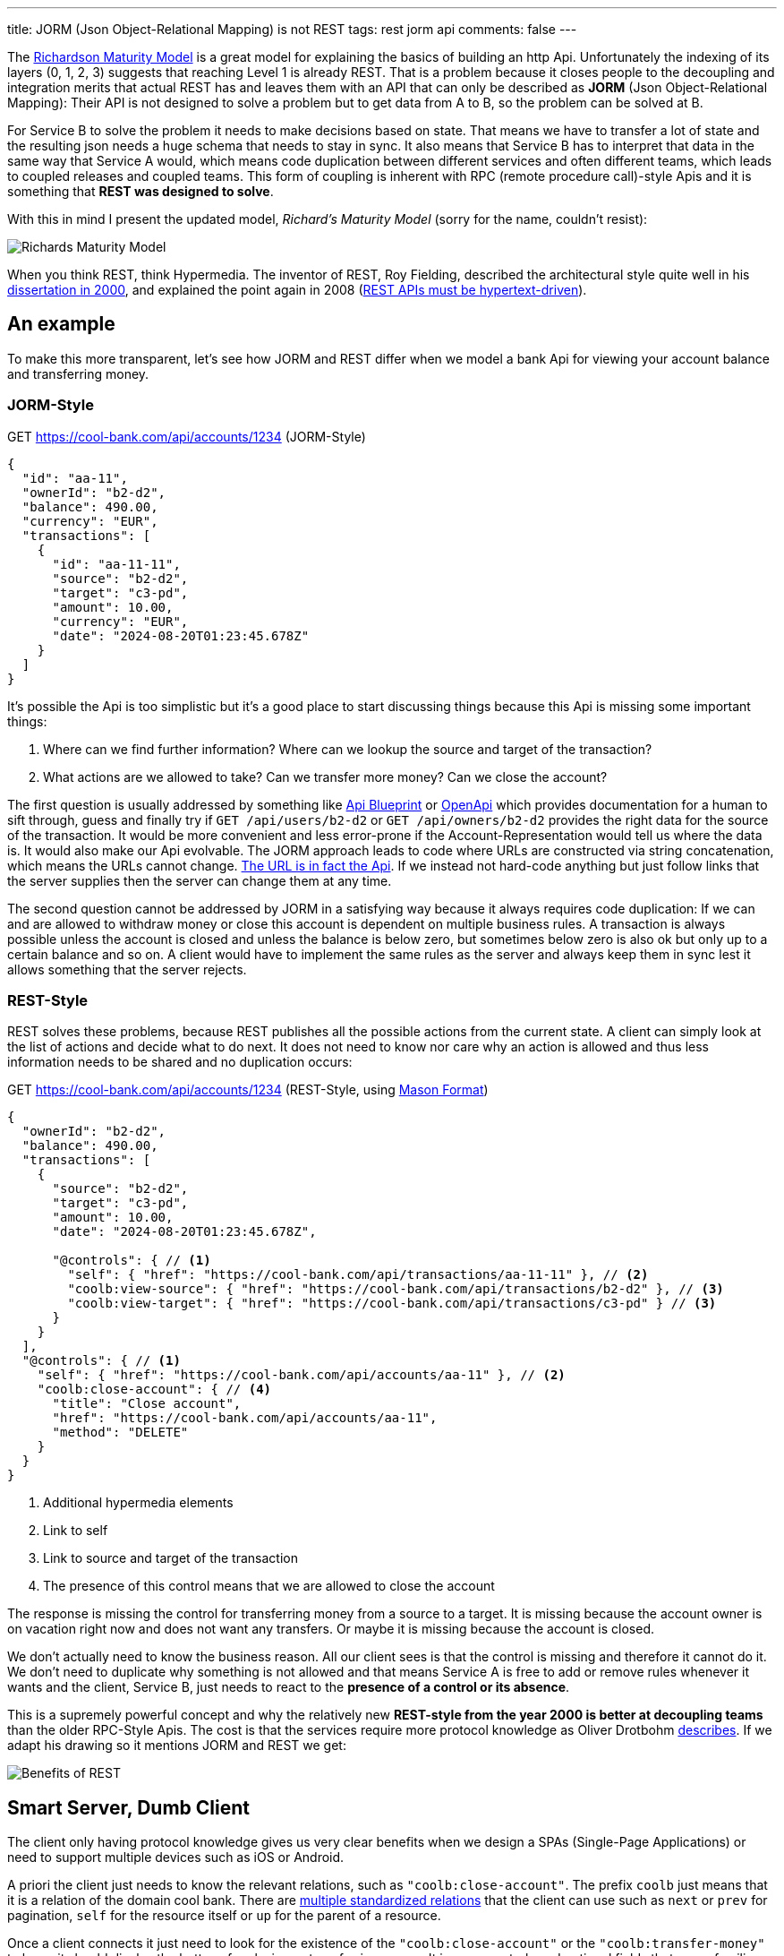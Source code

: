 ---
title: JORM (Json Object-Relational Mapping) is not REST
tags: rest jorm api
comments: false
---

The link:https://martinfowler.com/articles/richardsonMaturityModel.html[Richardson Maturity Model] is a great model for explaining the basics of building an http Api.
Unfortunately the indexing of its layers (0, 1, 2, 3) suggests that reaching Level 1 is already REST.
That is a problem because it closes people to the decoupling and integration merits that actual REST has and leaves them with an API that can only be described as *JORM* (Json Object-Relational Mapping): Their API is not designed to solve a problem but to get data from A to B, so the problem can be solved at B.

For Service B to solve the problem it needs to make decisions based on state.
That means we have to transfer a lot of state and the resulting json needs a huge schema that needs to stay in sync.
It also means that Service B has to interpret that data in the same way that Service A would, which means code duplication between different services and often different teams, which leads to coupled releases and coupled teams.
This form of coupling is inherent with RPC (remote procedure call)-style Apis and it is something that *REST was designed to solve*.

With this in mind I present the updated model, _Richard's Maturity Model_ (sorry for the name, couldn't resist):

image::/assets/img/posts/jorm-is-not-rest/richards-maturity-model.drawio.svg[Richards Maturity Model]

When you think REST, think Hypermedia.
The inventor of REST, Roy Fielding, described the architectural style quite well in his link:https://ics.uci.edu/~fielding/pubs/dissertation/rest_arch_style.htm[dissertation in 2000], and explained the point again in 2008 (link:https://roy.gbiv.com/untangled/2008/rest-apis-must-be-hypertext-driven[REST APIs must be hypertext-driven]).

== An example

To make this more transparent, let's see how JORM and REST differ when we model a bank Api for viewing your account balance and transferring money.

=== JORM-Style

.GET https://cool-bank.com/api/accounts/1234 (JORM-Style)
[source,json]
----
{
  "id": "aa-11",
  "ownerId": "b2-d2",
  "balance": 490.00,
  "currency": "EUR",
  "transactions": [
    {
      "id": "aa-11-11",
      "source": "b2-d2",
      "target": "c3-pd",
      "amount": 10.00,
      "currency": "EUR",
      "date": "2024-08-20T01:23:45.678Z"
    }
  ]
}
----

It's possible the Api is too simplistic but it's a good place to start discussing things because this Api is missing some important things:

. Where can we find further information? Where can we lookup the source and target of the transaction?
. What actions are we allowed to take? Can we transfer more money? Can we close the account?

The first question is usually addressed by something like link:https://apiblueprint.org/[Api Blueprint] or link:https://www.openapis.org/[OpenApi] which provides documentation for a human to sift through, guess and finally try if `GET /api/users/b2-d2` or `GET /api/owners/b2-d2` provides the right data for the source of the transaction.
It would be more convenient and less error-prone if the Account-Representation would tell us where the data is.
It would also make our Api evolvable.
The JORM approach leads to code where URLs are constructed via string concatenation, which means the URLs cannot change.
link:https://youtu.be/pspy1H6A3FM?t=1471[The URL is in fact the Api].
If we instead not hard-code anything but just follow links that the server supplies then the server can change them at any time.

The second question cannot be addressed by JORM in a satisfying way because it always requires code duplication:
If we can and are allowed to withdraw money or close this account is dependent on multiple business rules.
A transaction is always possible unless the account is closed and unless the balance is below zero, but sometimes below zero is also ok but only up to a certain balance and so on.
A client would have to implement the same rules as the server and always keep them in sync lest it allows something that the server rejects.

=== REST-Style

REST solves these problems, because REST publishes all the possible actions from the current state.
A client can simply look at the list of actions and decide what to do next.
It does not need to know nor care why an action is allowed and thus less information needs to be shared and no duplication occurs:

.GET https://cool-bank.com/api/accounts/1234 (REST-Style, using link:https://github.com/JornWildt/Mason[Mason Format])
[source,json]
----
{
  "ownerId": "b2-d2",
  "balance": 490.00,
  "transactions": [
    {
      "source": "b2-d2",
      "target": "c3-pd",
      "amount": 10.00,
      "date": "2024-08-20T01:23:45.678Z",

      "@controls": { // <1>
        "self": { "href": "https://cool-bank.com/api/transactions/aa-11-11" }, // <2>
        "coolb:view-source": { "href": "https://cool-bank.com/api/transactions/b2-d2" }, // <3>
        "coolb:view-target": { "href": "https://cool-bank.com/api/transactions/c3-pd" } // <3>
      }
    }
  ],
  "@controls": { // <1>
    "self": { "href": "https://cool-bank.com/api/accounts/aa-11" }, // <2>
    "coolb:close-account": { // <4>
      "title": "Close account",
      "href": "https://cool-bank.com/api/accounts/aa-11",
      "method": "DELETE"
    }
  }
}
----
<1> Additional hypermedia elements
<2> Link to self
<3> Link to source and target of the transaction
<4> The presence of this control means that we are allowed to close the account

The response is missing the control for transferring money from a source to a target.
It is missing because the account owner is on vacation right now and does not want any transfers.
Or maybe it is missing because the account is closed.

We don't actually need to know the business reason.
All our client sees is that the control is missing and therefore it cannot do it.
We don't need to duplicate why something is not allowed and that means Service A is free to add or remove rules whenever it wants and the client, Service B, just needs to react to the **presence of a control or its absence**.

This is a supremely powerful concept and why the relatively new **REST-style from the year 2000 is better at decoupling teams** than the older RPC-Style Apis.
The cost is that the services require more protocol knowledge as Oliver Drotbohm link:https://odrotbohm.github.io/2016/04/benefits-of-hypermedia/[describes].
If we adapt his drawing so it mentions JORM and REST we get:

image::/assets/img/posts/jorm-is-not-rest/benefits-of-rest.drawio.svg[Benefits of REST]

== Smart Server, Dumb Client

The client only having protocol knowledge gives us very clear benefits when we design a SPAs (Single-Page Applications) or need to support multiple devices such as iOS or Android.

A priori the client just needs to know the relevant relations, such as `"coolb:close-account"`.
The prefix `coolb` just means that it is a relation of the domain cool bank.
There are link:https://www.iana.org/assignments/link-relations/link-relations.xhtml[multiple standardized relations] that the client can use such as `next` or `prev` for pagination, `self` for the resource itself or `up` for the parent of a resource.

Once a client connects it just need to look for the existence of the `"coolb:close-account"` or the `"coolb:transfer-money"` to know it should display the buttons for closing or transferring money.
It ignores controls and optional fields that are unfamiliar or renders generic widgets based on the inputs the server requires.

All in all a lot less code is required for each client, because the server controls the interaction and you have a lot less errors to deal with because your iOS, Android or Web Apps cannot mismatch state.

If that seems far-fetched then please consider that you are viewing this post in your browser that allows you to react to arbitrary content without Mozilla, Google, Apple or Microsoft making adaptions in their client.

All your browser has is the protocol knowledge and that is enough.
If we design our Apis the same way the web is designed, then we get the same decoupling and scalability benefits that have powered the last 35 years (the web went public in 1991).
This is not surprising because Roy Fielding's link:https://ics.uci.edu/~fielding/pubs/dissertation/rest_arch_style.htm[dissertation], which defined the REST architectural style, was **defining the core properties of HTTP** so he knew which changes would benefit the protocol.

[quote, Roy Fielding, http://mamund.com/blog/archives/1107]
____
What makes HTTP significantly different from RPC is that the requests are directed to resources using a generic interface with standard semantics that can be interpreted by intermediaries almost as well as by the machines that originate services.
____

== The Why of JORM

By now it should be clear why REST has clear benefits and why a small but vocal group (so called RESTafarians) take every opportunity to point out that most street-REST is not REST (link:https://www.youtube.com/watch?v=pspy1H6A3FM[REST: I don't Think it Means What You Think it Does]).

It seems that this group has switched to using the name Hypermedia and Hypermedia Apis when talking about actual REST though.
link:https://martinfowler.com/bliki/SemanticDiffusion.html[Semantic diffusion] has taken its toll but since the REST ideas are so great and there is a dissertation describing them, it is worth bringing back the term REST.
For that to work we need a name for the alternative, and since that alternative is close enough to what many object-relational modelling tools give us, the name for the alternative is simply *JORM*.

The name encourages discussions.
As soon as you say, `"Should we build a JORM or a REST Api?"`, people get curious.
Curiosity alone might be enough to get people to research and spread great concepts like Hypermedia controls.

== Should everyone adopt REST?

Now for the real question: should everyone adopt REST over JORM?

=== Teams that own their clients

I think the sweet spot is when *teams own their server (backend) as well as one or more clients (frontend: SPA, iOS or Android app)*.
When they adopt REST, they can make their clients significantly dumber and by that not only save a lot of code but also iterate faster because their client is decoupled from their server.

=== Teams that don't own their clients

It is less clear for company-wide or even global Apis if REST is a good choice for two reasons:

REST Apis make it very easy to solve problems because the server exposes all allowed actions in the form of Hypermedia Controls.
That however means you have to somehow figure out the *problems your clients want to solve*.
And then you have to take the time to implement solutions to your clients problems.

If you just expose a lot of state to their outside world, you don't have to invest that time.
You do have to support that exposed state for a long time though, lest you lose your clients again, and that might take more time in the long run.

The second problem is that most clients are not used to the discoverable nature of REST Apis and demand stable URLs.
Even without documentation teams often try to retro-engineer the URLs and when they inevitably change, their clients break, which is what Hyrum's Law describes:

[quote, Hyrum Wright, https://www.laws-of-software.com/laws/hyrum/]
____
With a sufficient number of users of an API, it does not matter what you promise in the contract: all observable behaviors of your system will be depended on by somebody.
____

That however means the Apis cannot evolve as intended which is why _solutions_ like link:https://blog.ploeh.dk/2020/10/26/fit-urls/[FIT URLs] are proposed where all your URLs are signed and if you don't have the right signature for the URL, you get a `404 Not Found`, even though the URL exists.
It forces people to follow links and it's worth looking into, to keep your Api evolvable, but why do I have to force people to use REST?

//=== Teams that want to support Offline
//TODO

== Irony

[quote, irony, https://www.merriam-webster.com/dictionary/irony]
____
*irony*, noun

the use of words to express something other than and especially the opposite of the literal meaning [...]
____

REST powers the internet and has allowed it to scale for the last 35 years.
It should be perfectly suitable for company or global Apis.
But after freeing ourselves from RPC-SOAP, we unintentionally conditioned ourselves to like RPC-JORM but call it REST.
Whenever we try to rethink our approach, we still go for RPC (link:https://grpc.io/[grpc]) and sometimes even drop designing solutions altogether to instead offload the problem solving to the client (link:https://graphql.org/[GraphQL]).
It's not that these tools are bad, depending on the use case they might even be a good choice.
It is however strange to compare *REST, an architectural style*, with a tool, specifically one that implements the RPC architectural style (some "comparisons" are very good at explaining the difference link:https://www.youtube.com/watch?v=vgm_uGmspMI["A no nonsense GraphQL and REST comparison" by Phil Sturgeon]).

Also ironic is that people "in the know" perceive building a REST Api as too difficult when really it's very easy to get started.
I'd like to change this perception and have prepared a small link:/posts/Getting-Started-with-Hypermedia[Getting Started].